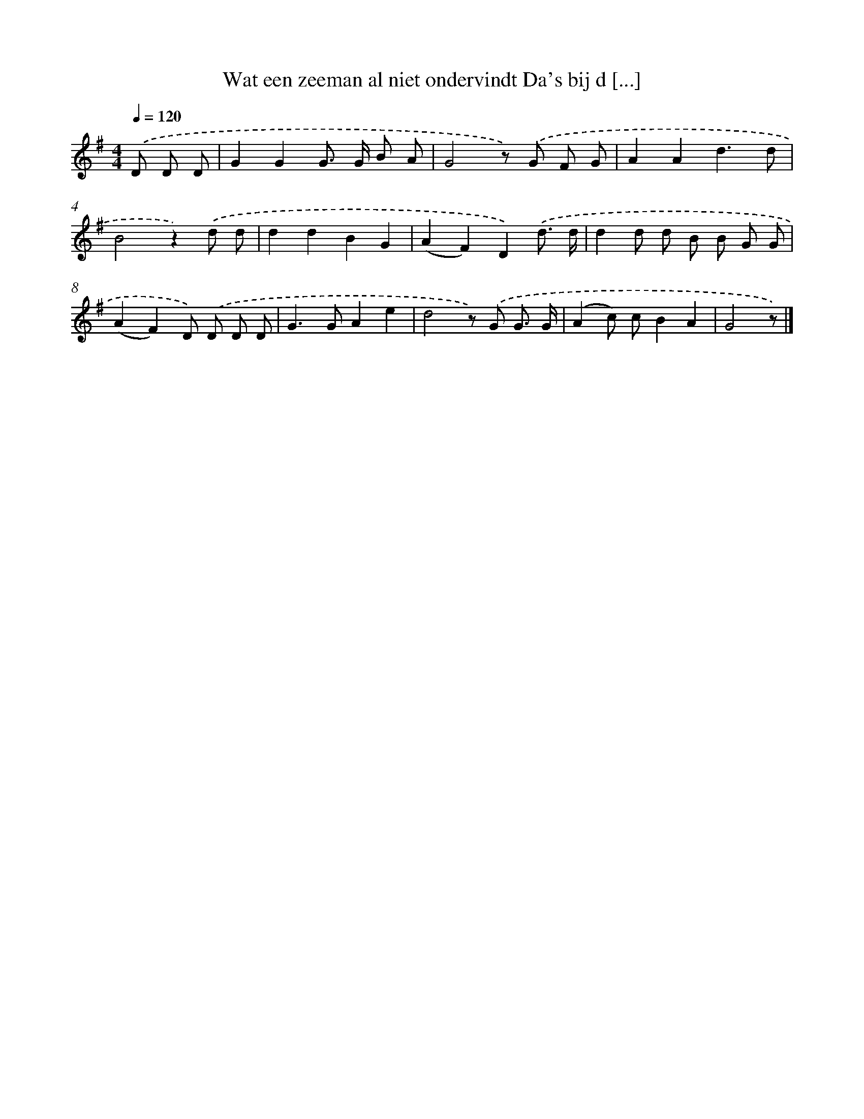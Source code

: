 X: 1892
T: Wat een zeeman al niet ondervindt Da's bij d [...]
%%abc-version 2.0
%%abcx-abcm2ps-target-version 5.9.1 (29 Sep 2008)
%%abc-creator hum2abc beta
%%abcx-conversion-date 2018/11/01 14:35:46
%%humdrum-veritas 3746898084
%%humdrum-veritas-data 1677544687
%%continueall 1
%%barnumbers 0
L: 1/8
M: 4/4
Q: 1/4=120
K: G clef=treble
.('D D D [I:setbarnb 1]|
G2G2G> G B A |
G4z) .('G F G |
A2A2d3d |
B4z2).('d d |
d2d2B2G2 |
(A2F2)D2).('d3/ d/ |
d2d d B B G G |
(A2F2)D) .('D D D |
G2>G2A2e2 |
d4z) .('G G3/ G/ |
(A2c) cB2A2 |
G4z) |]

